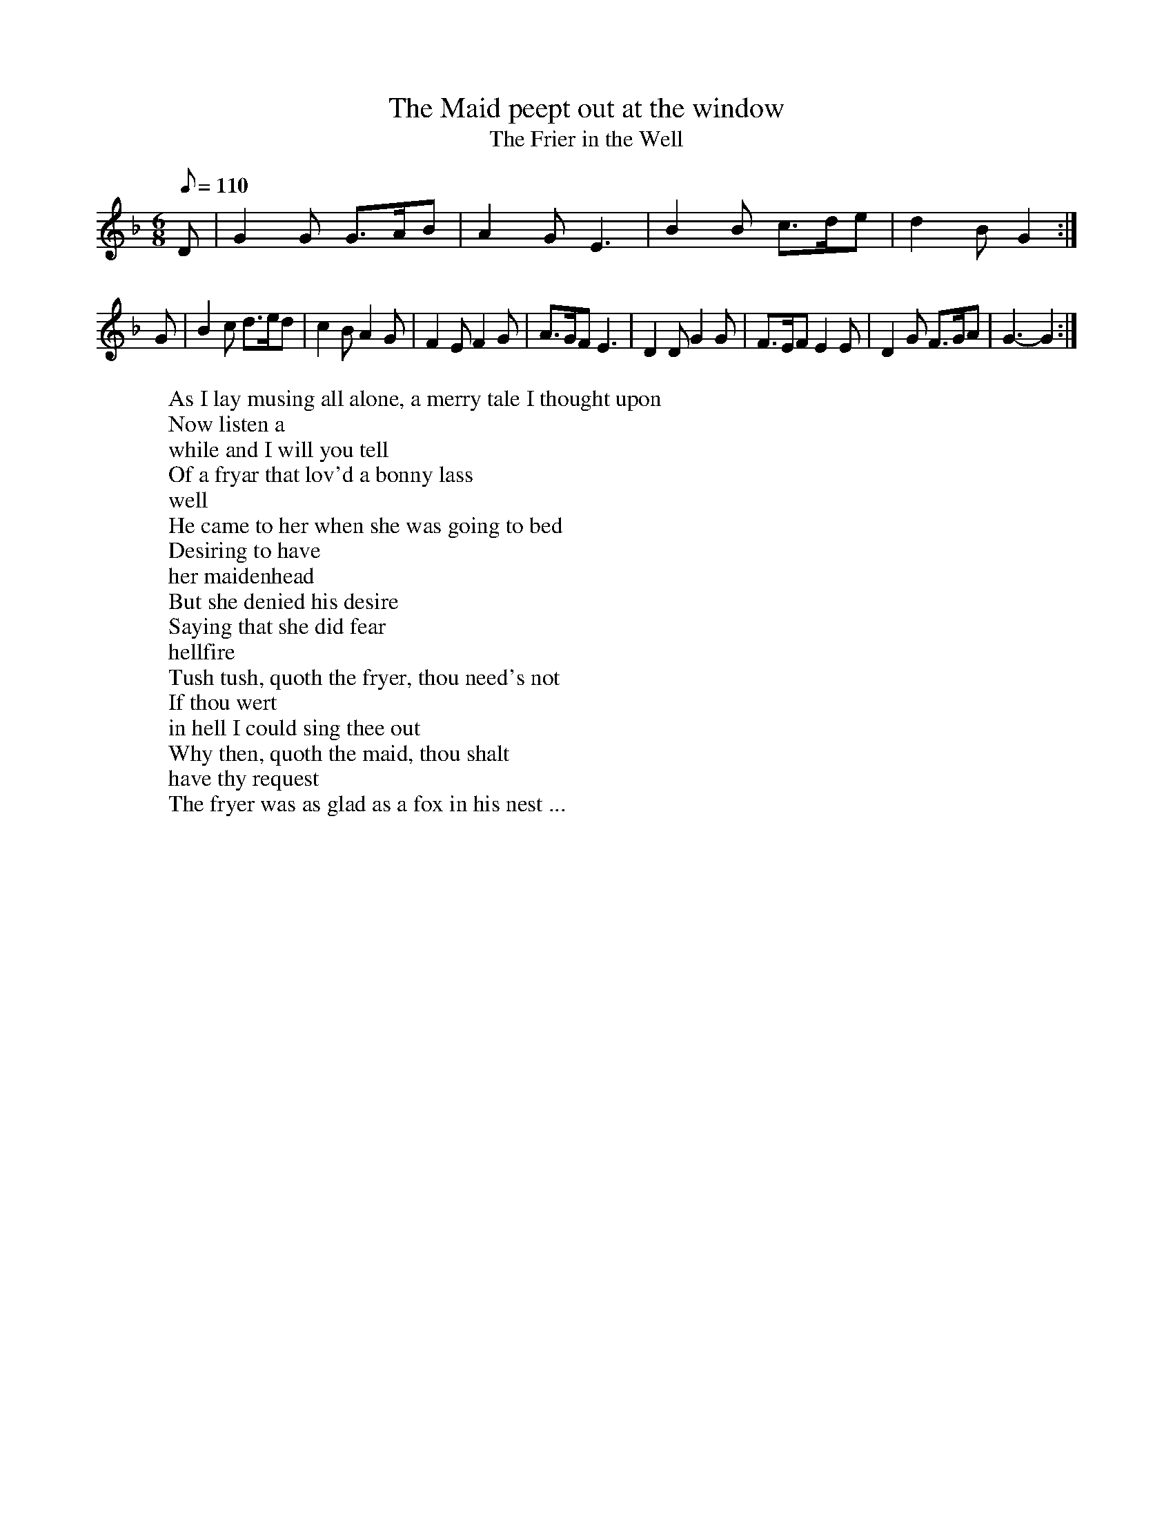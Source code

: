 X: 42
T:The Maid peept out at the window
T:The Frier in the Well
M:6/8
L:1/8
Q:110
R:Jig
N:Key later changed to G Mix
H:"The Friar in the Well": The story is an old one, and one of the many
H:popular songs against monks and friars.  D'Urfey included the song in
H:"Pills to Purge Melancholy" (1719).
W:As I lay musing all alone, a merry tale I thought upon
W:Now listen a
W:while and I will you tell
W:Of a fryar that lov'd a bonny lass
W:well
W:He came to her when she was going to bed
W:Desiring to have
W:her maidenhead
W:But she denied his desire
W:Saying that she did fear
W:hellfire
W:Tush tush, quoth the fryer, thou need's not
W:If thou wert
W:in hell I could sing thee out
W:Why then, quoth the maid, thou shalt
W:have thy request
W:The fryer was as glad as a fox in his nest ...
K:GDor
D|G2G G>AB|A2G E3|B2B c>de|d2B G2:|
G|B2c d>ed|c2B A2G|F2E F2G|A>GF E3|D2D G2G|F>EF E2E|D2G F>GA|G3-G2 :|
